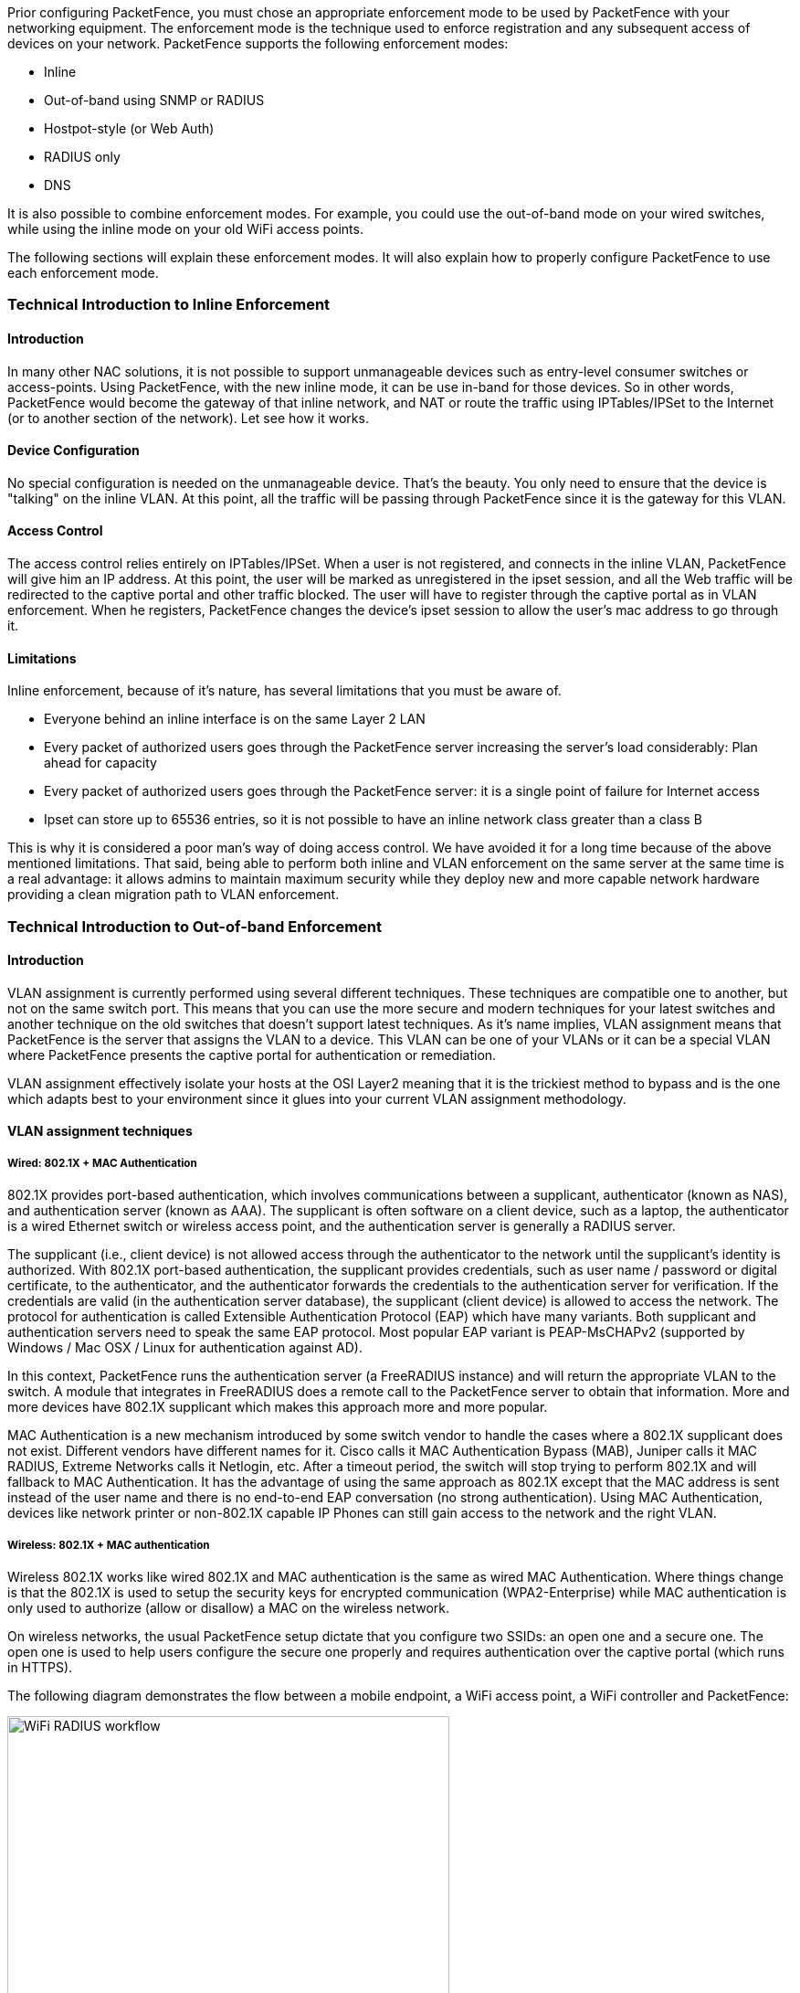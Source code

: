 // to display images directly on GitHub
ifdef::env-github[]
:encoding: UTF-8
:lang: en
:doctype: book
:toc: left
:imagesdir: ../../images
endif::[]

////

    This file is part of the PacketFence project.

    See PacketFence_Installation_Guide.asciidoc
    for authors, copyright and license information.

////

//== Supported Enforcement Modes

Prior configuring PacketFence, you must chose an appropriate enforcement mode to be used by PacketFence with your networking equipment. The enforcement mode is the technique used to enforce registration and any subsequent access of devices on your network. PacketFence supports the following enforcement modes:

[options="compact"]
* Inline
* Out-of-band using SNMP or RADIUS
* Hostpot-style (or Web Auth)
* RADIUS only
* DNS

It is also possible to combine enforcement modes. For example, you could use the out-of-band mode on your wired switches, while using the inline mode on your old WiFi access points.

The following sections will explain these enforcement modes. It will also explain how to properly configure PacketFence to use each enforcement mode.

=== Technical Introduction to Inline Enforcement

==== Introduction

In many other NAC solutions, it is not possible to support unmanageable devices such as entry-level consumer switches or access-points. Using PacketFence, with the new inline mode, it can be use in-band for those devices. So in other words, PacketFence would become the gateway of that inline network, and NAT or route the traffic using IPTables/IPSet to the Internet (or to another section of the network). Let see how it works.

==== Device Configuration

No special configuration is needed on the unmanageable device. That's the beauty. You only need to ensure that the device is "talking" on the inline VLAN. At this point, all the traffic will be passing through PacketFence since it is the gateway for this VLAN.

==== Access Control

The access control relies entirely on IPTables/IPSet. When a user is not registered, and connects in the inline VLAN, PacketFence will give him an IP address. At this point, the user will be marked as unregistered in the ipset session, and all the Web traffic will be redirected to the captive portal and other traffic blocked. The user will have to register through the captive portal as in VLAN enforcement. When he registers, PacketFence changes the device's ipset session to allow the user's mac address to go through it.

==== Limitations

Inline enforcement, because of it's nature, has several limitations that you must be aware of.

[options="compact"]
* Everyone behind an inline interface is on the same Layer 2 LAN
* Every packet of authorized users goes through the PacketFence server increasing the server's load considerably: Plan ahead for capacity
* Every packet of authorized users goes through the PacketFence server: it is a single point of failure for Internet access
* Ipset can store up to 65536 entries, so it is not possible to have an inline network class greater than a class B

This is why it is considered a poor man's way of doing access control. We have avoided it for a long time because of the above mentioned limitations. That said, being able to perform both inline and VLAN enforcement on the same server at the same time is a real advantage: it allows admins to maintain maximum security while they deploy new and more capable network hardware providing a clean migration path to VLAN enforcement.

=== Technical Introduction to Out-of-band Enforcement

==== Introduction

VLAN assignment is currently performed using several different techniques. These techniques are compatible one to another, but not on the same switch port. This means that you can use the more secure and modern techniques for your latest switches and another technique on the old switches that doesn't support latest techniques. As it's name implies, VLAN assignment means that PacketFence is the server that assigns the VLAN to a device. This VLAN can be one of your VLANs or it can be a special VLAN where PacketFence presents the captive portal for authentication or remediation.

VLAN assignment effectively isolate your hosts at the OSI Layer2 meaning that it is the trickiest method to bypass and is the one which adapts best to your environment since it glues into your current VLAN assignment methodology.

==== VLAN assignment techniques

===== Wired: 802.1X + MAC Authentication

802.1X provides port-based authentication, which involves communications between a supplicant, authenticator (known as NAS), and authentication server (known as AAA). The supplicant is often software on a client device, such as a laptop, the authenticator is a wired Ethernet switch or wireless access point, and the authentication server is generally a RADIUS server.

The supplicant (i.e., client device) is not allowed access through the authenticator to the network until the supplicant’s identity is authorized. With 802.1X port-based authentication, the supplicant provides credentials, such as user name / password or digital certificate, to the authenticator, and the authenticator forwards the credentials to the authentication server for verification. If the credentials are valid (in the authentication server database), the supplicant (client device) is allowed to access the network. The protocol for authentication is called Extensible Authentication Protocol (EAP) which have many variants. Both supplicant and authentication servers need to speak the same EAP protocol. Most popular EAP variant is PEAP-MsCHAPv2 (supported by Windows / Mac OSX / Linux for authentication against AD).

In this context, PacketFence runs the authentication server (a FreeRADIUS instance) and will return the appropriate VLAN to the switch. A module that integrates in FreeRADIUS does a remote call to the PacketFence server to obtain that information. More and more devices have 802.1X supplicant which makes this approach more and more popular.

MAC Authentication is a new mechanism introduced by some switch vendor to handle the cases where a 802.1X supplicant does not exist. Different vendors have different names for it. Cisco calls it MAC Authentication Bypass (MAB), Juniper calls it MAC RADIUS, Extreme Networks calls it Netlogin, etc. After a timeout period, the switch will stop trying to perform 802.1X and will fallback to MAC Authentication. It has the advantage of using the same approach as 802.1X except that the MAC address is sent instead of the user name and there is no end-to-end EAP conversation (no strong authentication). Using MAC Authentication, devices like network printer or non-802.1X capable IP Phones can still gain access to the network and the right VLAN.

===== Wireless: 802.1X + MAC authentication

Wireless 802.1X works like wired 802.1X and MAC authentication is the same as wired MAC Authentication. Where things change is that the 802.1X is used to setup the security keys for encrypted communication (WPA2-Enterprise) while MAC authentication is only used to authorize (allow or disallow) a MAC on the wireless network.

On wireless networks, the usual PacketFence setup dictate that you configure two SSIDs: an open one and a secure one. The open one is used to help users configure the secure one properly and requires authentication over the captive portal (which runs in HTTPS).

The following diagram demonstrates the flow between a mobile endpoint, a WiFi access point, a WiFi controller and PacketFence:

image::radius-workflow.png["WiFi RADIUS workflow",width="75%",scaledwidth="100%"]

1. User initiates association to WLAN AP and transmits MAC address.  If user accesses network via a registered device in PacketFence, go to step 8.
2. The WLAN controller transmits MAC address via RADIUS to the PacketFence server to authenticate/authorize that MAC address on the AP.
3. PacketFence server conducts address audit in its database.  If it does not recognize the MAC address, go to step 4. If it does, go to step 8.
4. PacketFence server directs WLAN controller via RADIUS (RFC2868 attributes) to put the device in an "unauthenticated role“ (set of ACLs that would limit/redirect the user to the PacketFence captive portal for registration, or we can also use a registration VLAN in which PacketFence does DNS blackholing and is the DHCP server).
5. The user's device issues a DHCP/DNS request to PacketFence (which is a DHCP/DNS server on this VLAN or for this role) which sends the IP and DNS information.  At this point, ACLs are limiting/redirecting the user to the PacketFence's captive portal for authentication.  PacketFence fingerprints the device (user-agent attributes, DHCP information & MAC address patterns) to which it can take various actions including:  keep device on registration portal, direct to alternate captive portal, auto-register the device, auto-block the device, etc.    If the device remains on the registration portal the user registers by providing the information (username/password, cell phone number, etc.).  At this time PacketFence could also require the device to go through a posture assessment (using Nessus, OpenVAS, etc.).
6. If authentication is required (username/password) through a login form, those credentials are validated via the Directory server (or any other authentication sources - like LDAP, SQL, RADIUS, SMS, Facebook, Google+, etc.) which provides user attributes to PacketFence which creates user+device policy profile in its database.
7. PacketFence performs a Change of Authorization (RFC3576) on the controller and the user must be re-authenticated/reauthorized, so we go back to step 1.
8. PacketFence server directs WLAN controller via RADIUS to put the device in an "authenticated role“, or in the "normal" VLAN.


===== Web Authentication Mode

Web authentication is a method on the switch that forwards HTTP traffic of the device to the captive portal.
With this mode, your device will never change of VLAN ID but only the ACL associated to your device will change.
Refer to the Network Devices Configuration Guide to see a sample web auth configuration on a Cisco WLC.

===== Downloadable ACLs

Downloadable ACLs is a method that can be used when the ACL list is greater than the size of a RADIUS access-accept paquet.
Some vendor support it, like Cisco Switches (IOS 15.2) and Dell (n1500 fw 6.8)

The RADIUS flow is something close to the normal one but in the Access-Accept reply there is an extra RADIUS attribute that tell the equipment to trigger another RADIUS request to retreive the ACL.

A second RADIUS request is made with the ACL name as a value of the username and multiples Access-Challenge are made in order to retreive the complete ACL.

To enable it you need first to enable the RADIUS filter in the PacketFence authorize section. To do that go in Configuration -> System Configuration -> RADIUS -> General and enable "Use RADIUS filters in packetfence authorize" then restart the `radiusd-auth` service.


===== Port-security and SNMP

Relies on the port-security SNMP Traps. A fake static MAC address is assigned to all the ports this way any MAC address will generate a security violation and a trap will be sent to PacketFence. The system will authorize the MAC and set the port in the right VLAN. VoIP support is possible but tricky. It varies a lot depending on the switch vendor. Cisco is well supported but isolation of a PC behind an IP Phone leads to an interesting dilemma: either you shut the port (and the phone at the same time) or you change the data VLAN but the PC doesn't do DHCP (didn't detect link was down) so it cannot reach the captive portal.

Aside from the VoIP isolation dilemma, it is the technique that has proven to be reliable and that has the most switch vendor support.

==== More on SNMP traps VLAN isolation

When the VLAN isolation is working through SNMP traps all switch ports (on which VLAN isolation should be done) must be configured to send SNMP traps to the PacketFence host. On PacketFence, we use `snmptrapd` as the SNMP trap receiver. As it receives traps, it reformats and sends them into a redis queue, managed by `pfqueue` service. The multiprocessed `pfqueue` service reads these traps from the redis queue and takes a decision based on type of traps. For example, it can respond to them by setting the switch port to the correct VLAN. Currently, we support switches from Cisco, Edge-Core, HP, Intel, Linksys and Nortel (adding support for switches from another vendor implies extending the `pf::Switch` class). Depending on your switches capabilities, `pfqueue` will act on different types of SNMP traps.

image::diagram-trap-interaction.png[pfqueue SNMP interactions diagram, 400]

You need to create a registration VLAN (with a DHCP server, but no routing to other VLANs) in which PacketFence will put unregistered devices. If you want to isolate computers which have open security event in a separate VLAN, an isolation VLAN needs also to be created.

===== Link Changes (deprecated)

When a host connects to a switch port, the switch sends a linkUp trap to PacketFence. Since it takes some time before the switch learns the MAC address of the newly connected device, PacketFence immediately puts the port in the Registration VLAN in which the device will send DHCP requests in order for the switch to learn its MAC address. Then `pfqueue` will send periodical SNMP queries to the switch until the switch learns the MAC of the device. When the MAC address is known, `pfqueue` checks its status (existing ? registered ? any security event?) in the database and puts the port in the appropriate VLAN. When a device is unplugged, the switch sends a 'linkDown' trap to PacketFence which puts the port into the Registration VLAN.

When a computer boots, the initialization of the NIC generates several link status changes. And every time the switch sends a linkUp and a linkDown trap to PacketFence. Since PacketFence has to act on each of these traps, this generates unfortunately some unnecessary load on `pfqueue`. In order to optimize the trap treatment, PacketFence stops every thread for a 'linkUp trap' when it receives a 'linkDown' trap on the same port. But using only linkUp/linkDown traps is not the most scalable option. For example in case of power failure, if hundreds of computers boot at the same time, PacketFence would receive a lot of traps almost instantly and this could result in network connection latency.

===== MAC Notification Traps (deprecated)

If your switches support MAC notification traps (MAC learned, MAC removed), we suggest that you activate them in addition to the linkUp/linkDown traps. This way, `pfqueue` does not need, after a linkUp trap, to query the switch continuously until the MAC has finally been learned. When it receives a linkUp trap for a port on which MAC notification traps are also enabled, it only needs to put the port in the Registration VLAN and can then free the process. When the switch learns the MAC address of the device it sends a MAC learned trap (containing the MAC address) to PacketFence.

===== Port Security Traps

In its most basic form, the Port Security feature remembers the MAC address connected to the switch port and allows only that MAC address to communicate on that port. If any other MAC address tries to communicate through the port, port security will not allow it and send a port-security trap.

If your switches support this feature, *we strongly recommend to use it rather than linkUp/linkDown and/or MAC notifications*. Why? Because as long as a MAC address is authorized on a port and is the only one connected, the switch will send no trap whether the device reboots, plugs in or unplugs. This drastically reduces the SNMP interactions between the switches and PacketFence.

When you enable port security traps you should not enable linkUp/linkDown nor MAC notification traps.


=== Technical Introduction to Hybrid Enforcement

==== Introduction

In previous versions of PacketFence, it was not possible to have RADIUS enabled for inline enforcement mode. Now with the new hybrid mode, all the devices that supports 802.1X or MAC-authentication can work with this mode. Let's see how it works.

==== Device Configuration

You need to configure inline enforcement mode in PacketFence and configure your switch(es) / access point(s) to use the VLAN assignment techniques (802.1X or MAC-authentication). You also need to take care of a specific parameter in the switch configuration window, "Trigger to enable inline mode". This parameter is working like a trigger and you have the possibility to define different sort of triggers:

  ALWAYS::
  PORT::
  MAC::
  SSID::

where ALWAYS means that the device is always in inline mode, PORT specify the ifIndex of the port which will use inline enforcement, MAC a mac address that will be put in inline enforcement technique rather than VLAN enforcement and SSID an ssid name.
An example:

  SSID::GuestAccess,MAC::00:11:22:33:44:55

This will trigger all the nodes that connects to the _GuestAccess_ SSID to use inline enforcement mode (PacketFence will return a void VLAN or the `inlineVlan` if defined in switch configuration) and the MAC address `00:11:22:33:44:55` client if it connects on another SSID.

=== Technical Introduction to RADIUS Enforcement

==== Introduction

The concept of having a RADIUS enforcement is to not use registration, isolation, nor the portal capabilities of PacketFence. Everything here is for RADIUS integration only. By default the management interface will be the RADIUS interface. If needed, it is possible to add an other interface from _Configuration -> Network Configuration -> Networks -> Interface_. When doing so, you must select `Other` as the type of interface. Moreover, you must select `radius` as an additionnal listening daemon.

Using RADIUS enforcement, everytime a device connects to the network, a matching production VLAN will be assigned, depending on the rules in _Configuration -> Policies and Access Control -> Authentication Sources_.

=== Technical Introduction to DNS Enforcement

==== Introduction

DNS enforcement allows you to control the network access of the device by using the `pfdns` service on PacketFence.

The architecture of DNS enforcement is as following :

* DHCP and DNS are provided by the PacketFence server
  - The PacketFence DHCP server will provide the IP of your network equipment as the gateway and the IP address of the PacketFence DNS server to resolve names.
* Routing is provided by another equipment on your network (core switch, firewall, router,...)
* `pfdns` will respond to DNS requests depending on your configuration :
  - user registration on portal : it will return IP address of the captive portal
  - access to another site : it will resolve name externally and use it in reply

This enforcement mode used by itself can be bypassed by the device by using a different DNS server or by using its own DNS cache.

The first can be prevented using an ACL on your routing equipment, the second can be prevented by combining DNS enforcement with Single-Sign-On on your network equipment. Please see the Firewall Single-Sign-On documentation for details on how to accomplish this.

In order to configure DNS enforcement, you first need to go in _Configuration -> Network Configuration -> Networks -> Interface_ then select one of your interfaces and set it in DNS enforcement mode.

After, you need to configure a routed network for this interface by clicking `New routed network`. See the 'Routed Networks' section of this document for details on how to configure it.

NOTE: If you are not using a routed network, you need to use Inline enforcement as DNS enforcement can only be used for routed networks.

Once this is done, you need to restart the `pfdhcp` and `pfdns` services.

